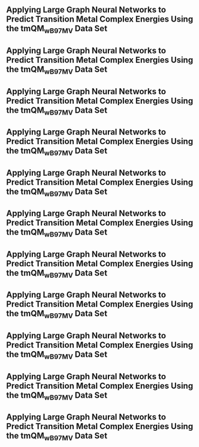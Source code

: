 ** Applying Large Graph Neural Networks to Predict Transition Metal Complex Energies Using the tmQM_wB97MV Data Set
:PROPERTIES:
:ID: https://openalex.org/W4389340622
:DOI: https://doi.org/10.1021/acs.jcim.3c01226
:AUTHORS: Aaron Garrison, Javier Heras-Domingo, John R. Kitchin, Gabriel Gomes, Zachary W. Ulissi, Samuel M. Blau
:HOST: Journal of Chemical Information and Modeling    
:END:

** Applying Large Graph Neural Networks to Predict Transition Metal Complex Energies Using the tmQM_wB97MV Data Set
:PROPERTIES:
:ID: https://openalex.org/W4389340622
:DOI: https://doi.org/10.1021/acs.jcim.3c01226
:AUTHORS: Aaron Garrison, Javier Heras-Domingo, John R. Kitchin, Gabriel Gomes, Zachary W. Ulissi, Samuel M. Blau
:HOST: Journal of Chemical Information and Modeling    
:END:

** Applying Large Graph Neural Networks to Predict Transition Metal Complex Energies Using the tmQM_wB97MV Data Set
:PROPERTIES:
:ID: https://openalex.org/W4389340622
:DOI: https://doi.org/10.1021/acs.jcim.3c01226
:AUTHORS: Aaron Garrison, Javier Heras-Domingo, John R. Kitchin, Gabriel Gomes, Zachary W. Ulissi, Samuel M. Blau
:HOST: Journal of Chemical Information and Modeling    
:END:

** Applying Large Graph Neural Networks to Predict Transition Metal Complex Energies Using the tmQM_wB97MV Data Set
:PROPERTIES:
:ID: https://openalex.org/W4389340622
:DOI: https://doi.org/10.1021/acs.jcim.3c01226
:AUTHORS: Aaron Garrison, Javier Heras-Domingo, John R. Kitchin, Gabriel Gomes, Zachary W. Ulissi, Samuel M. Blau
:HOST: Journal of Chemical Information and Modeling    
:END:

** Applying Large Graph Neural Networks to Predict Transition Metal Complex Energies Using the tmQM_wB97MV Data Set
:PROPERTIES:
:ID: https://openalex.org/W4389340622
:DOI: https://doi.org/10.1021/acs.jcim.3c01226
:AUTHORS: Aaron Garrison, Javier Heras-Domingo, John R. Kitchin, Gabriel Gomes, Zachary W. Ulissi, Samuel M. Blau
:HOST: Journal of Chemical Information and Modeling    
:END:

** Applying Large Graph Neural Networks to Predict Transition Metal Complex Energies Using the tmQM_wB97MV Data Set
:PROPERTIES:
:ID: https://openalex.org/W4389340622
:DOI: https://doi.org/10.1021/acs.jcim.3c01226
:AUTHORS: Aaron Garrison, Javier Heras-Domingo, John R. Kitchin, Gabriel Gomes, Zachary W. Ulissi, Samuel M. Blau
:HOST: Journal of Chemical Information and Modeling    
:END:

** Applying Large Graph Neural Networks to Predict Transition Metal Complex Energies Using the tmQM_wB97MV Data Set
:PROPERTIES:
:ID: https://openalex.org/W4389340622
:DOI: https://doi.org/10.1021/acs.jcim.3c01226
:AUTHORS: Aaron Garrison, Javier Heras-Domingo, John R. Kitchin, Gabriel Gomes, Zachary W. Ulissi, Samuel M. Blau
:HOST: Journal of Chemical Information and Modeling    
:END:

** Applying Large Graph Neural Networks to Predict Transition Metal Complex Energies Using the tmQM_wB97MV Data Set
:PROPERTIES:
:ID: https://openalex.org/W4389340622
:DOI: https://doi.org/10.1021/acs.jcim.3c01226
:AUTHORS: Aaron Garrison, Javier Heras-Domingo, John R. Kitchin, Gabriel Gomes, Zachary W. Ulissi, Samuel M. Blau
:HOST: Journal of Chemical Information and Modeling    
:END:

** Applying Large Graph Neural Networks to Predict Transition Metal Complex Energies Using the tmQM_wB97MV Data Set
:PROPERTIES:
:ID: https://openalex.org/W4389340622
:DOI: https://doi.org/10.1021/acs.jcim.3c01226
:AUTHORS: Aaron Garrison, Javier Heras-Domingo, John R. Kitchin, Gabriel Gomes, Zachary W. Ulissi, Samuel M. Blau
:HOST: Journal of Chemical Information and Modeling    
:END:

** Applying Large Graph Neural Networks to Predict Transition Metal Complex Energies Using the tmQM_wB97MV Data Set
:PROPERTIES:
:ID: https://openalex.org/W4389340622
:DOI: https://doi.org/10.1021/acs.jcim.3c01226
:AUTHORS: Aaron Garrison, Javier Heras-Domingo, John R. Kitchin, Gabriel Gomes, Zachary W. Ulissi, Samuel M. Blau
:HOST: Journal of Chemical Information and Modeling    
:END:

** Applying Large Graph Neural Networks to Predict Transition Metal Complex Energies Using the tmQM_wB97MV Data Set
:PROPERTIES:
:ID: https://openalex.org/W4389340622
:DOI: https://doi.org/10.1021/acs.jcim.3c01226
:AUTHORS: Aaron Garrison, Javier Heras-Domingo, John R. Kitchin, Gabriel Gomes, Zachary W. Ulissi, Samuel M. Blau
:HOST: Journal of Chemical Information and Modeling    
:END:

